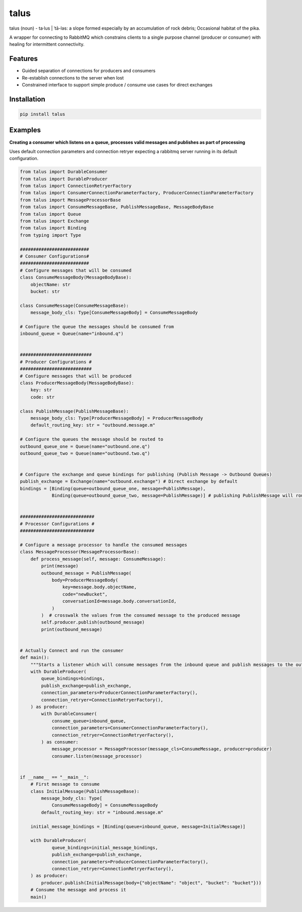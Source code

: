 talus
=========

|codecov|

talus (noun) - ta·​lus | ˈtā-ləs: a slope formed especially by an accumulation of rock debris; Occasional habitat of the pika.

A wrapper for connecting to RabbitMQ which constrains clients to a single purpose channel (producer or consumer) with healing for intermittent connectivity.

Features
--------

- Guided separation of connections for producers and consumers

- Re-establish connections to the server when lost

- Constrained interface to support simple produce / consume use cases for direct exchanges

Installation
------------

.. code:: bash

   pip install talus

Examples
--------

**Creating a consumer which listens on a queue, processes valid messages and publishes as part of processing**

Uses default connection parameters and connection retryer expecting a rabbitmq server running in its default configuration.

.. code:: python

    from talus import DurableConsumer
    from talus import DurableProducer
    from talus import ConnectionRetryerFactory
    from talus import ConsumerConnectionParameterFactory, ProducerConnectionParameterFactory
    from talus import MessageProcessorBase
    from talus import ConsumeMessageBase, PublishMessageBase, MessageBodyBase
    from talus import Queue
    from talus import Exchange
    from talus import Binding
    from typing import Type

    ##########################
    # Consumer Configurations#
    ##########################
    # Configure messages that will be consumed
    class ConsumeMessageBody(MessageBodyBase):
        objectName: str
        bucket: str

    class ConsumeMessage(ConsumeMessageBase):
        message_body_cls: Type[ConsumeMessageBody] = ConsumeMessageBody

    # Configure the queue the messages should be consumed from
    inbound_queue = Queue(name="inbound.q")


    ###########################
    # Producer Configurations #
    ###########################
    # Configure messages that will be produced
    class ProducerMessageBody(MessageBodyBase):
        key: str
        code: str

    class PublishMessage(PublishMessageBase):
        message_body_cls: Type[ProducerMessageBody] = ProducerMessageBody
        default_routing_key: str = "outbound.message.m"

    # Configure the queues the message should be routed to
    outbound_queue_one = Queue(name="outbound.one.q")
    outbound_queue_two = Queue(name="outbound.two.q")


    # Configure the exchange and queue bindings for publishing (Publish Message -> Outbound Queues)
    publish_exchange = Exchange(name="outbound.exchange") # Direct exchange by default
    bindings = [Binding(queue=outbound_queue_one, message=PublishMessage),
                Binding(queue=outbound_queue_two, message=PublishMessage)] # publishing PublishMessage will route to both queues.


    ############################
    # Processor Configurations #
    ############################

    # Configure a message processor to handle the consumed messages
    class MessageProcessor(MessageProcessorBase):
        def process_message(self, message: ConsumeMessage):
            print(message)
            outbound_message = PublishMessage(
                body=ProducerMessageBody(
                    key=message.body.objectName,
                    code="newBucket",
                    conversationId=message.body.conversationId,
                )
            )  # crosswalk the values from the consumed message to the produced message
            self.producer.publish(outbound_message)
            print(outbound_message)


    # Actually Connect and run the consumer
    def main():
        """Starts a listener which will consume messages from the inbound queue and publish messages to the outbound queues."""
        with DurableProducer(
            queue_bindings=bindings,
            publish_exchange=publish_exchange,
            connection_parameters=ProducerConnectionParameterFactory(),
            connection_retryer=ConnectionRetryerFactory(),
        ) as producer:
            with DurableConsumer(
                consume_queue=inbound_queue,
                connection_parameters=ConsumerConnectionParameterFactory(),
                connection_retryer=ConnectionRetryerFactory(),
            ) as consumer:
                message_processor = MessageProcessor(message_cls=ConsumeMessage, producer=producer)
                consumer.listen(message_processor)


    if __name__ == "__main__":
        # First message to consume
        class InitialMessage(PublishMessageBase):
            message_body_cls: Type[
                ConsumeMessageBody] = ConsumeMessageBody
            default_routing_key: str = "inbound.message.m"

        initial_message_bindings = [Binding(queue=inbound_queue, message=InitialMessage)]

        with DurableProducer(
                queue_bindings=initial_message_bindings,
                publish_exchange=publish_exchange,
                connection_parameters=ProducerConnectionParameterFactory(),
                connection_retryer=ConnectionRetryerFactory(),
        ) as producer:
            producer.publish(InitialMessage(body={"objectName": "object", "bucket": "bucket"}))
        # Consume the message and process it
        main()

.. |codecov| image:: https://codecov.io/bb/dkistdc/interservice-bus-adapter/branch/master/graph/badge.svg
   :target: https://codecov.io/bb/dkistdc/interservice-bus-adapter
